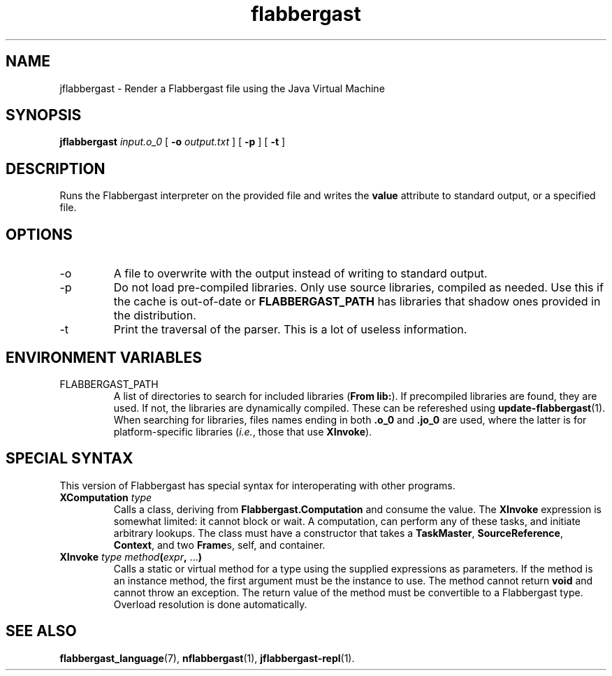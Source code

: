 .\" Authors: Andre Masella
.TH flabbergast 1 "April 2015" "0.0" "USER COMMANDS"
.SH NAME 
jflabbergast \- Render a Flabbergast file using the Java Virtual Machine
.SH SYNOPSIS
.B jflabbergast
.I input.o_0
[
.B \-o
.I output.txt
] [
.B \-p
] [
.B \-t
]
.SH DESCRIPTION
Runs the Flabbergast interpreter on the provided file and writes the \fBvalue\fR attribute to standard output, or a specified file.

.SH OPTIONS
.TP
\-o
A file to overwrite with the output instead of writing to standard output.
.TP
\-p
Do not load pre-compiled libraries. Only use source libraries, compiled as needed. Use this if the cache is out-of-date or \fBFLABBERGAST_PATH\fR has libraries that shadow ones provided in the distribution.
.TP
\-t
Print the traversal of the parser. This is a lot of useless information.
.SH ENVIRONMENT VARIABLES
.TP
FLABBERGAST_PATH
A list of directories to search for included libraries (\fBFrom lib:\fR). If precompiled libraries are found, they are used. If not, the libraries are dynamically compiled. These can be refereshed using
.BR update-flabbergast (1).
When searching for libraries, files names ending in both \fB.o_0\fR and \fB.jo_0\fR are used, where the latter is for platform-specific libraries (\fIi.e.\fR, those that use \fBXInvoke\fR).
.SH SPECIAL SYNTAX
This version of Flabbergast has special syntax for interoperating with other programs.

.TP
\fBXComputation\fR \fItype\fR
Calls a class, deriving from \fBFlabbergast.Computation\fR and consume the value. The \fBXInvoke\fR expression is somewhat limited: it cannot block or wait. A computation, can perform any of these tasks, and initiate arbitrary lookups. The class must have a constructor that takes a \fBTaskMaster\fR, \fBSourceReference\fR, \fBContext\fR, and two \fBFrame\fRs, self, and container.

.TP
\fBXInvoke\fR \fItype method\fB(\fIexpr\fB, \fR...\fB)\fR
Calls a static or virtual method for a type using the supplied expressions as parameters. If the method is an instance method, the first argument must be the instance to use. The method cannot return \fBvoid\fR and cannot throw an exception. The return value of the method must be convertible to a Flabbergast type. Overload resolution is done automatically.


.SH SEE ALSO
.BR flabbergast_language (7),
.BR nflabbergast (1),
.BR jflabbergast-repl (1).
